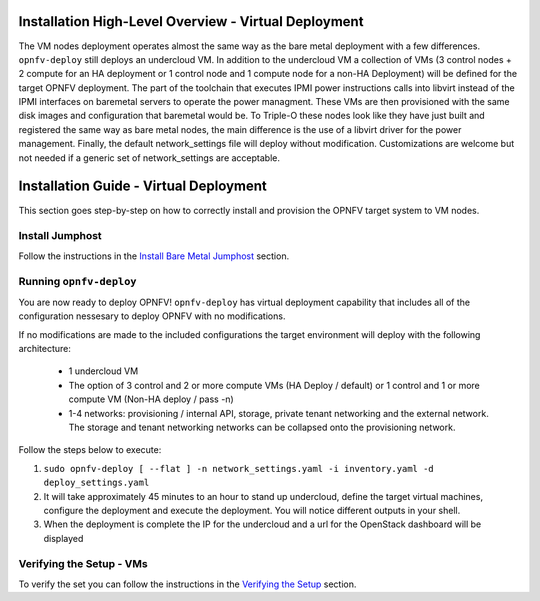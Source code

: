 Installation High-Level Overview - Virtual Deployment
=====================================================

The VM nodes deployment operates almost the same way as the bare metal
deployment with a few differences.  ``opnfv-deploy`` still deploys an
undercloud VM. In addition to the undercloud VM a collection of VMs
(3 control nodes + 2 compute for an HA deployment or 1 control node and 1
compute node for a non-HA Deployment) will be defined for the target OPNFV
deployment.  The part of the toolchain that executes IPMI power instructions
calls into libvirt instead of the IPMI interfaces on baremetal servers to
operate the power managment.  These VMs are then provisioned with the same disk
images and configuration that baremetal would be. To Triple-O these nodes look
like they have just built and registered the same way as bare metal nodes, the
main difference is the use of a libvirt driver for the power management.
Finally, the default network_settings file will deploy without modification.
Customizations are welcome but not needed if a generic set of network_settings
are acceptable.

Installation Guide - Virtual Deployment
=======================================

This section goes step-by-step on how to correctly install and provision the
OPNFV target system to VM nodes.

Install Jumphost
----------------

Follow the instructions in the `Install Bare Metal Jumphost`_ section.

Running ``opnfv-deploy``
------------------------

You are now ready to deploy OPNFV!
``opnfv-deploy`` has virtual deployment capability that includes all of
the configuration nessesary to deploy OPNFV with no modifications.

If no modifications are made to the included configurations the target
environment will deploy with the following architecture:

    - 1 undercloud VM

    - The option of 3 control and 2 or more compute VMs (HA Deploy / default)
      or 1 control and 1 or more compute VM (Non-HA deploy / pass -n)

    - 1-4 networks: provisioning / internal API, storage, private tenant
      networking and the external network. The storage and tenant networking
      networks can be collapsed onto the provisioning network.

Follow the steps below to execute:

1.  ``sudo opnfv-deploy [ --flat ] -n network_settings.yaml -i inventory.yaml -d deploy_settings.yaml``

2.  It will take approximately 45 minutes to an hour to stand up undercloud,
    define the target virtual machines, configure the deployment and execute
    the deployment.  You will notice different outputs in your shell.

3.  When the deployment is complete the IP for the undercloud and a url for the
    OpenStack dashboard will be displayed

Verifying the Setup - VMs
-------------------------

To verify the set you can follow the instructions in the `Verifying the Setup`_
section.

.. _`Install Bare Metal Jumphost`: baremetal.html
.. _`Verifying the Setup`: verification.html
